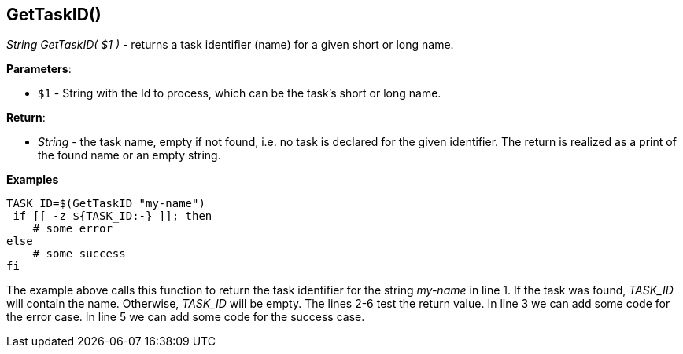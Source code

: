 //
// ============LICENSE_START=======================================================
// Copyright (C) 2018-2019 Sven van der Meer. All rights reserved.
// ================================================================================
// This file is licensed under the Creative Commons Attribution-ShareAlike 4.0 International Public License
// Full license text at https://creativecommons.org/licenses/by-sa/4.0/legalcode
// 
// SPDX-License-Identifier: CC-BY-SA-4.0
// ============LICENSE_END=========================================================
//
// @author Sven van der Meer (vdmeer.sven@mykolab.com)
//


== GetTaskID()
_String GetTaskID( $1 )_ - returns a task identifier (name) for a given short or long name.


*Parameters*:

* `$1` - String with the Id to process, which can be the task's short or long name.


*Return*:

* _String_ - the task name, empty if not found, i.e. no task is declared for the given identifier.
    The return is realized as a print of the found name or an empty string.


*Examples*

[source%nowrap,bash,linenumber]
----
TASK_ID=$(GetTaskID "my-name")
 if [[ -z ${TASK_ID:-} ]]; then
    # some error
else
    # some success
fi
----

The example above calls this function to return the task identifier for the string _my-name_ in line 1.
If the task was found, _TASK_ID_ will contain the name.
Otherwise, _TASK_ID_ will be empty.
The lines 2-6 test the return value.
In line 3 we can add some code for the error case.
In line 5 we can add some code for the success case.


